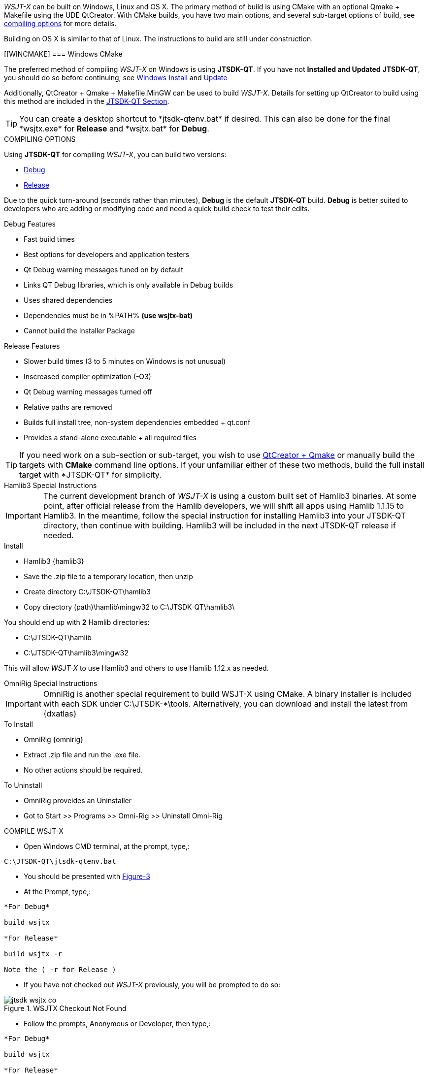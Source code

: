 :prog: The WSJT Developers Guide

_WSJT-X_ can be built on Windows, Linux and OS X. The primary method
of build is using CMake with an optional Qmake {plus} Makefile using
the UDE QtCreator. With CMake builds, you have two main options, and
several sub-target options of build, see <<WSJTCOMPILEOPTIONS,compiling options>>
for more details.

Building on OS X is similar to that of Linux. The instructions to build
are still under construction.

[[WINCMAKE]
=== Windows CMake

The preferred method of compiling _WSJT-X_ on Windows is using *JTSDK-QT*.
If you have not *Installed and Updated* *JTSDK-QT*, you should do so before
continuing, see <<WININSTALL,Windows Install>> and <<WINUPDATE,Update>>

Additionally, QtCreator {plus} Qmake {plus} Makefile.MinGW can be 
used to build _WSJT-X_. Details for setting up QtCreator to build using
this method are included in the <<JTSDKQT,JTSDK-QT Section>>.

TIP: You can create a desktop shortcut to +*jtsdk-qtenv.bat*+ if
desired. This can also be done for the final +*wsjtx.exe*+ for *Release*
and +*wsjtx.bat*+ for *Debug*.

[[WSJTCOMPILEOPTIONS]]
.COMPILING OPTIONS
Using *JTSDK-QT* for compiling _WSJT-X_, you can build two versions:

* <<WSJTXCOMPILE,Debug>>
* <<WSJTXCOMPILE,Release>>

Due to the quick turn-around (seconds rather than minutes), *Debug*
is the default *JTSDK-QT* build. *Debug* is better suited to developers
who are adding or modifying code and need a quick build check to test
their edits.

.Debug Features
* Fast build times
* Best options for developers and application testers
* Qt Debug warning messages tuned on by default
* Links QT Debug libraries, which is only available in Debug builds
* Uses shared dependencies 
* Dependencies must be in %PATH% *(use wsjtx-bat)*
* Cannot build the Installer Package

.Release Features
* Slower build times (3 to 5 minutes on Windows is not unusual)
* Inscreased compiler optimization (-O3)
* Qt Debug warning messages turned off
* Relative paths are removed
* Builds full install tree, non-system dependencies embedded {plus} qt.conf
* Provides a stand-alone executable {plus} all required files

TIP: If you need work on a sub-section or sub-target, you wish to
use <<WINQMAKE,QtCreator {plus} Qmake>> or manually build the targets with
*CMake* command line options. If your unfamiliar either of these two
methods, build the full install target with +*JTSDK-QT*+ for simplicity.

[[WSJTXCOMPILE]]

.[red]#Hamlib3 Special Instructions#

**********************************************************************

IMPORTANT: The current development branch of _WSJT-X_ is using a custom
built set of Hamlib3 binaries. At some point, after official
release from the Hamlib developers, we will shift all apps using
Hamlib 1.1.15 to Hamlib3. In the meantime, follow the special instruction
for installing Hamlib3 into your JTSDK-QT directory, then continue with
building. Hamlib3 will be included in the next JTSDK-QT release if needed.

.Install
* Hamlib3 {hamlib3}
* Save the .zip file to a temporary location, then unzip
* Create directory C:\JTSDK-QT\hamlib3
* Copy directory (path)\hamlib\mingw32 to C:\JTSDK-QT\hamlib3\

You should end up with *2* Hamlib directories:

* C:\JTSDK-QT\hamlib
* C:\JTSDK-QT\hamlib3\mingw32

This will allow _WSJT-X_ to use Hamlib3 and others to use Hamlib 1.12.x
as needed.

**********************************************************************

[[OMNIRIG]]

.[red]#OmniRig Special Instructions#

**********************************************************************

IMPORTANT: OmniRig is another special requirement to build WSJT-X using
CMake. A binary installer is included with each SDK under
C:\JTSDK-*\tools. Alternatively, you can download and install the
latest from {dxatlas}

.To Install
* OmniRig {omnirig}
* Extract .zip file and run the .exe file.
* No other actions should be required.

.To Uninstall
* OmniRig proveides an Uninstaller
* Got to Start >> Programs >> Omni-Rig >> Uninstall Omni-Rig

**********************************************************************

.COMPILE WSJT-X

* Open Windows CMD terminal, at the prompt, type,:
----
C:\JTSDK-QT\jtsdk-qtenv.bat
----
* You should be presented with <<QTMENU,Figure-3>>
* At the Prompt, type,:
----

*For Debug*

build wsjtx

*For Release*

build wsjtx -r

Note the ( -r for Release )

----
* If you have not checked out _WSJT-X_ previously, you will be prompted
to do so:

.WSJTX Checkout Not Found
image::images/jtsdk-wsjtx-co.png[]

* Follow the prompts, Anonymous or Developer, then type,:
-----

*For Debug*

build wsjtx

*For Release*

build wsjtx -r

Note the ( -r for Release )

-----

TIP: If this is a subsequent build, you will be asked to update from SVN.
On a new checkout, select ( N for do not update), if not new, it is 
your choice. If the SVN update fails, for whatever reason, or there are errors
during the build, simply re-run the build, as sometimes Windows reacts
faster than SVN can respond, or there is an SVN comms error.

* At build completion, you are presented with an option to
run +*WSJT-X*+ now. Select ( Y to Run / N to Finish and Exit).
* To manually run the newly built +*wsjtx.exe or wsjtx.bat*+, browse to:
----

*For Release*
C:\JTSDK-QT\wsjtx\install\Release\bin

*For Debug*
C:\JTSDK-QT\wsjtx\install\Debug\bin

----
* Double click on +*wsjtx.exe*+ for *Release* or +*wsjtx.bat*+ for *Debug*


=== Linux Builds

Currently, there are two build methods for _WSJT-X_ on Linux:

* Using Cmake
* Using Qmake

Both builds can be done manually ( on the command line ) or automated
via the provided Scripts. The Dev-Guide provides three scripts to
accommodate the two builds:

[horizontal]
*cmake-nix.sh*:: Builds WSJT-X, WSPR-X and MAP65 using CMake
*qmake-nix.sh*:: Builds WSJT-X, WSPR-X and MAP65 using Qmake
*hamlib3-build.sh*:: Bash script to checkout, update and build Hamlin3

Both

In order to build _WSJT-X_, manually or with the the provided build
scripts, the following dependencies must be met:

[[LINUXDEPS]]
.DEBIAN, UBUNTU, MINT and FRIENDS
----------

# Update Distribution
sudo apt-get update && sudo apt-get upgrade

# Install Dependencies (all one command)
sudo apt-get install gcc g++ gfortran make libfftw3-dev \
pulseaudio hamlib libhamlib-dev subversion libqt5multimedia5-plugins \
qtbase5-dev qtmultimedia5-dev libgfortran3:i386 libc6-i386 cmake \
git autoconf automake m4

----------

[[NIXHAMLIB3]]

.[red]#Hamlib3 Compile Instructions#

**********************************************************************

WARNING: The current development branch of _WSJT-X_ is using a custom
built set of Hamlib3 binaries. The {page} provides a simple script
to check-out, update then build Hamlib3 for you. This must be performed
*prior* to building _WSJT-X_ with *CMake* If you have not done so, 
install <<LINUXDEPS,required dependencies>> before continuing.



**********************************************************************

=== Linux CMake

This example uses CMake to build WSJT-X. If you have not installed the
required <<DEPS,dependencies>>, do so before continuing.

[[CMAKE]]
.Build With cmake-nix.sh
* Open a terminal
* Checkout +*cmake-nix.sh*+ from SVN:

----------

# Checkout script
svn export --force svn://svn.code.sf.net/p/wsjt/wsjt/branches/doc/dev-guide/source/cmake-nix.sh

# Change permissions
chmod +x ./wsjtx-cmake.sh

----------

.To Build Release version
---------
./cmake-nix.sh -r
---------

.To Build Debug version
---------
./wsjtx-cmake.sh -d
---------

.WSJT-X Location
* +*/home/$USER/Projects/wsjt-env/wsjtx-$rev_num*+

TIP: Be sure to <<CHKKVASD,check Kvasd>> then run _WSJT-X_

=== Linux Qmake

This example uses QMake to build WSJT-X. If you have not installed the
required <<DEPS,dependencies>>, do so before continuing.

[[CMAKE]]
.Build With qmake-nix.sh
* Open a terminal
* Checkout +*qmake-nix.sh*+ from SVN:

----------

# Checkout script
svn export --force svn://svn.code.sf.net/p/wsjt/wsjt/branches/doc/dev-guide/source/qmake-nix.sh

# Change permissions
chmod +x ./qmake-nix.sh

----------

.To Build Release version
---------
./qmake-nix.sh -r
---------

.To Build Debug version
---------
./qmake-nix.sh -d
---------

.WSJT-X Location
* +*/home/$USER/Projects/wsjt-env/wsjtx-$rev_num*+

TIP: Be sure to <<CHKKVASD,check Kvasd>> then run _WSJT-X_

----------

# To Run, type:

./wsjtx

# You can also use a file manager. Browse to WSJT-X dir, and open
# as you would any other program.

----------

[[CHKKVASD]]
.Test KVASD

Before you launch _WSJT-X_, ensure _KVASD_ can run.

----------

# CHANGE DIRECTORY and RUN KVASD
cd wsjtx-$rev_num
./kvasd -v

# SUCESSFUL RETURN
KVASD version 1.11

# VIEW COPYRGHT
./kvasd

----------
